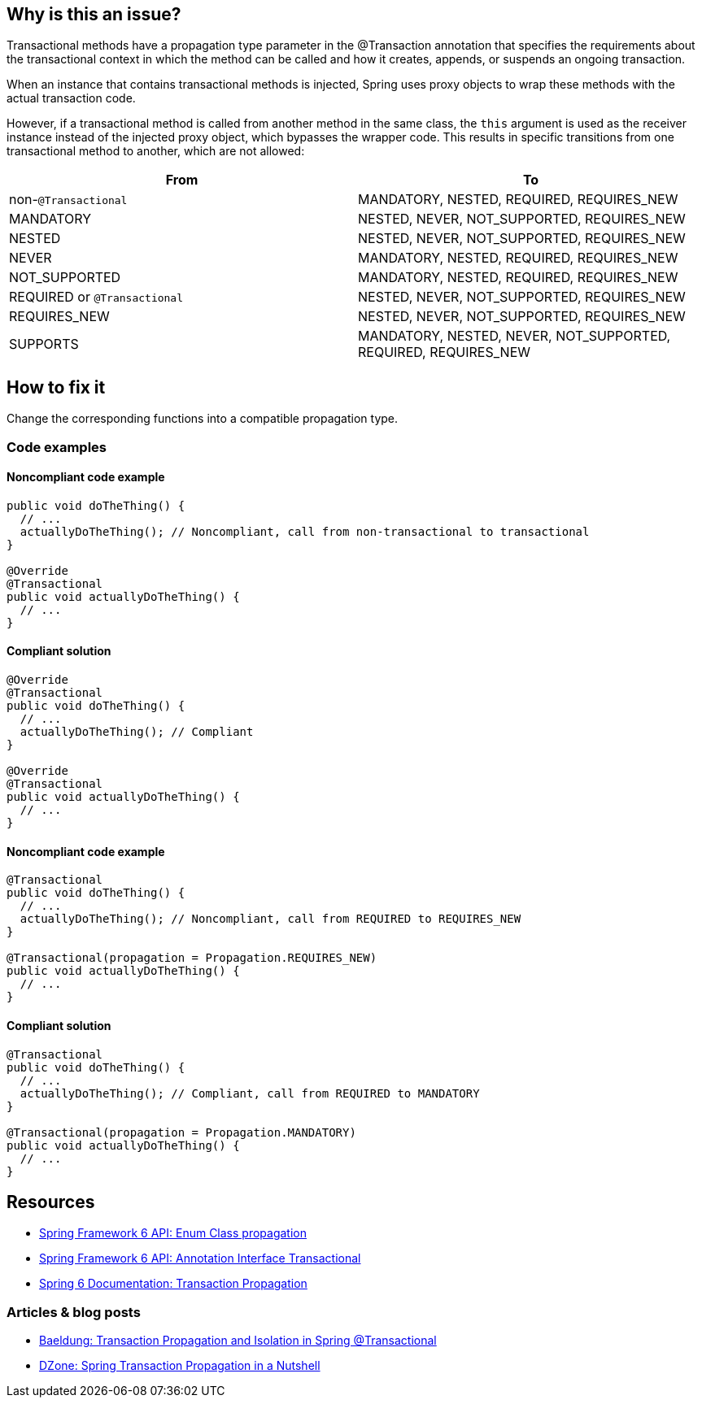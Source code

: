 == Why is this an issue?

Transactional methods have a propagation type parameter in the @Transaction annotation that specifies the requirements about the transactional context in which the method can be called and how it creates, appends, or suspends an ongoing transaction.

When an instance that contains transactional methods is injected, Spring uses proxy objects to wrap these methods with the actual transaction code.

However, if a transactional method is called from another method in the same class, the `this` argument is used as the receiver instance instead of the injected proxy object, which bypasses the wrapper code.
This results in specific transitions from one transactional method to another, which are not allowed:

[frame=all]
[cols="^1,^1"]
|===
|From|To

| non-``++@Transactional++`` | MANDATORY, NESTED, REQUIRED, REQUIRES_NEW 
| MANDATORY | NESTED, NEVER, NOT_SUPPORTED, REQUIRES_NEW 
| NESTED | NESTED, NEVER, NOT_SUPPORTED, REQUIRES_NEW 
| NEVER | MANDATORY, NESTED, REQUIRED, REQUIRES_NEW 
| NOT_SUPPORTED | MANDATORY, NESTED, REQUIRED, REQUIRES_NEW 
| REQUIRED or ``++@Transactional++`` | NESTED, NEVER, NOT_SUPPORTED, REQUIRES_NEW 
| REQUIRES_NEW | NESTED, NEVER, NOT_SUPPORTED, REQUIRES_NEW 
| SUPPORTS | MANDATORY, NESTED, NEVER, NOT_SUPPORTED, REQUIRED, REQUIRES_NEW 
|===

== How to fix it

Change the corresponding functions into a compatible propagation type.

=== Code examples

==== Noncompliant code example

[source,java,diff-id=1,diff-type=noncompliant]
----
public void doTheThing() {
  // ...
  actuallyDoTheThing(); // Noncompliant, call from non-transactional to transactional
}

@Override
@Transactional
public void actuallyDoTheThing() {
  // ...
}
----

==== Compliant solution

[source,java,diff-id=1,diff-type=compliant]
----
@Override
@Transactional
public void doTheThing() {
  // ...
  actuallyDoTheThing(); // Compliant
}

@Override
@Transactional
public void actuallyDoTheThing() {
  // ...
}
----

==== Noncompliant code example

[source,java,diff-id=2,diff-type=noncompliant]
----
@Transactional
public void doTheThing() {
  // ...
  actuallyDoTheThing(); // Noncompliant, call from REQUIRED to REQUIRES_NEW
}

@Transactional(propagation = Propagation.REQUIRES_NEW)
public void actuallyDoTheThing() {
  // ...
}
----

==== Compliant solution

[source,java,diff-id=2,diff-type=compliant]
----
@Transactional
public void doTheThing() {
  // ...
  actuallyDoTheThing(); // Compliant, call from REQUIRED to MANDATORY
}

@Transactional(propagation = Propagation.MANDATORY)
public void actuallyDoTheThing() {
  // ...
}
----

== Resources

- https://docs.spring.io/spring-framework/docs/current/javadoc-api/org/springframework/transaction/annotation/Propagation.html[Spring Framework 6 API: Enum Class propagation]
- https://docs.spring.io/spring-framework/docs/current/javadoc-api/org/springframework/transaction/annotation/Transactional.html[Spring Framework 6 API: Annotation Interface Transactional]
- https://docs.spring.io/spring-framework/reference/data-access/transaction/declarative/tx-propagation.html[Spring 6 Documentation: Transaction Propagation]

=== Articles & blog posts

- https://www.baeldung.com/spring-transactional-propagation-isolation[Baeldung: Transaction Propagation and Isolation in Spring @Transactional]
- https://dzone.com/articles/spring-transaction-propagation[DZone: Spring Transaction Propagation in a Nutshell]

ifdef::env-github,rspecator-view[]

'''
== Implementation Specification
(visible only on this page)

=== Message

"xxx's" @Transactional requirement is incompatible with the one for this method.


=== Highlighting

* primary: method call
* secondary: 
** calling method's ``++@Transactional++`` annotation or, if none, calling method signature.
** called method's ``++@Transactional++`` annotation or signature
** message: "Incompatible method definition."


'''
== Comments And Links
(visible only on this page)

=== on 21 Nov 2014, 12:29:50 Freddy Mallet wrote:
I would tag this rule with the label "spring"

=== on 20 Jun 2018, 14:39:00 Alban Auzeill wrote:
@Ann I don't understand why there's a difference between ``++@Transactional++``  and ``++@Transactional(propagation = Propagation.REQUIRED)++`` (the default) ?

And I disagree with incompatible propagations list, this is my proposal:

||From||To||

| non-``++@Transactional++`` | MANDATORY, REQUIRED, REQUIRES_NEW |

| MANDATORY | NESTED, NEVER, NOT_SUPPORTED, REQUIRES_NEW |

| NESTED | MANDATORY, NESTED, NEVER, NOT_SUPPORTED, REQUIRED, REQUIRES_NEW |

| NEVER | MANDATORY, REQUIRED, REQUIRES_NEW |

| NOT_SUPPORTED | MANDATORY, REQUIRED, REQUIRES_NEW |

| REQUIRED or ``++@Transactional++`` | NESTED, NEVER, NOT_SUPPORTED, REQUIRES_NEW |

| REQUIRES_NEW | NESTED, NEVER, NOT_SUPPORTED REQUIRES_NEW |

| SUPPORTS | MANDATORY, NESTED, NEVER, NOT_SUPPORTED, REQUIRED, REQUIRES_NEW |


javadoc https://docs.spring.io/spring-framework/docs/current/javadoc-api/org/springframework/transaction/annotation/Propagation.html[org.springframework.transaction.annotation.Propagation]

javadoc https://docs.oracle.com/javaee/7/api/javax/transaction/Transactional.html[javax.transaction.Transactional]

endif::env-github,rspecator-view[]

